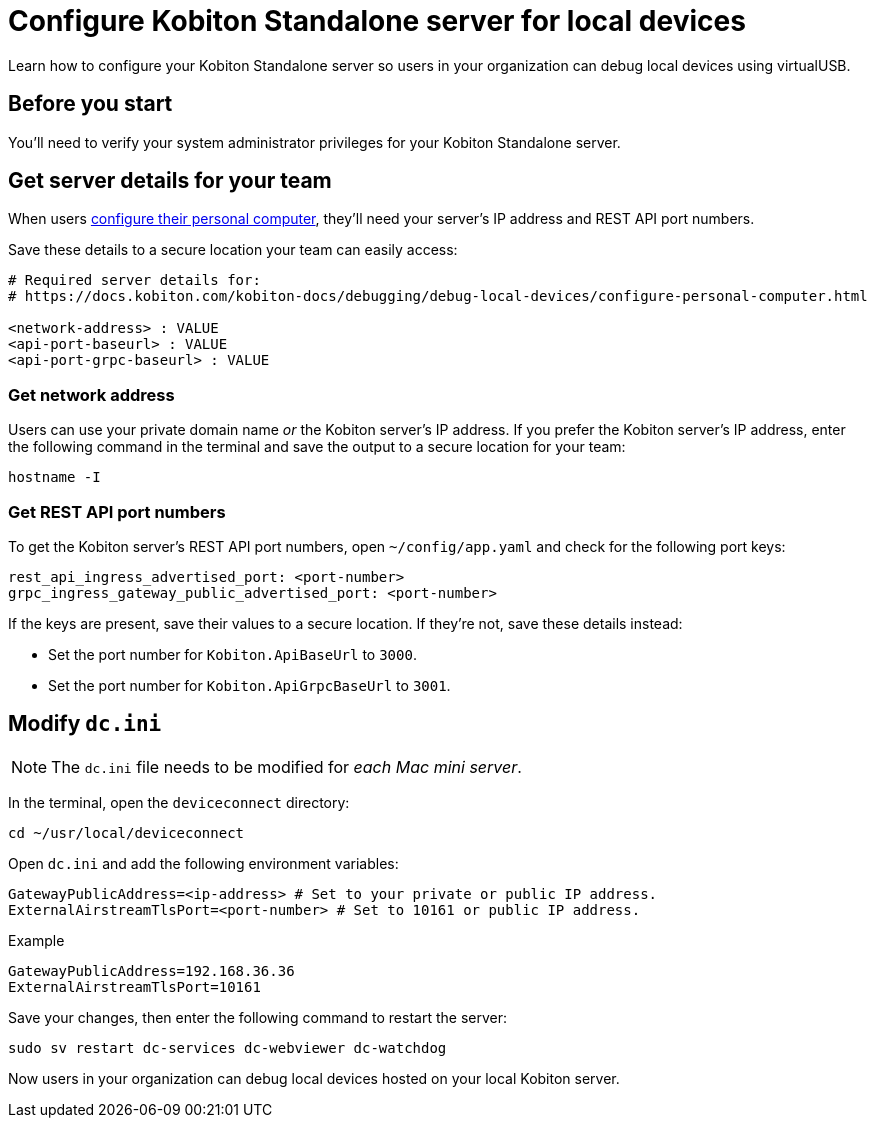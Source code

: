 = Configure Kobiton Standalone server for local devices
:navtitle: Configure Kobiton Standalone server

Learn how to configure your Kobiton Standalone server so users in your organization can debug local devices using virtualUSB.

== Before you start

You'll need to verify your system administrator privileges for your Kobiton Standalone server.

[#_get_server_details_for_your_team]
== Get server details for your team

When users xref:debugging:local-devices/configure-your-personal-computer.adoc[configure their personal computer], they'll need your server's IP address and REST API port numbers.

Save these details to a secure location your team can easily access:

[source,plaintext]
----
# Required server details for:
# https://docs.kobiton.com/kobiton-docs/debugging/debug-local-devices/configure-personal-computer.html

<network-address> : VALUE
<api-port-baseurl> : VALUE
<api-port-grpc-baseurl> : VALUE
----

=== Get network address

Users can use your private domain name _or_ the Kobiton server's IP address. If you prefer the Kobiton server's IP address, enter the following command in the terminal and save the output to a secure location for your team:

[source,shell]
----
hostname -I
----

=== Get REST API port numbers

To get the Kobiton server's REST API port numbers, open `~/config/app.yaml` and check for the following port keys:

[source,plaintext]
----
rest_api_ingress_advertised_port: <port-number>
grpc_ingress_gateway_public_advertised_port: <port-number>
----

If the keys are present, save their values to a secure location. If they're not, save these details instead:

* Set the port number for `Kobiton.ApiBaseUrl` to `3000`.
* Set the port number for `Kobiton.ApiGrpcBaseUrl` to `3001`.

== Modify `dc.ini`

[NOTE]
The `dc.ini` file needs to be modified for _each Mac mini server_.

In the terminal, open the `deviceconnect` directory:

[source,shell]
----
cd ~/usr/local/deviceconnect
----

Open `dc.ini` and add the following environment variables:

[source,plaintext]
----
GatewayPublicAddress=<ip-address> # Set to your private or public IP address.
ExternalAirstreamTlsPort=<port-number> # Set to 10161 or public IP address.
----

.Example
[source,shell]
----
GatewayPublicAddress=192.168.36.36
ExternalAirstreamTlsPort=10161
----

Save your changes, then enter the following command to restart the server:

[source,shell]
----
sudo sv restart dc-services dc-webviewer dc-watchdog
----

Now users in your organization can debug local devices hosted on your local Kobiton server.
